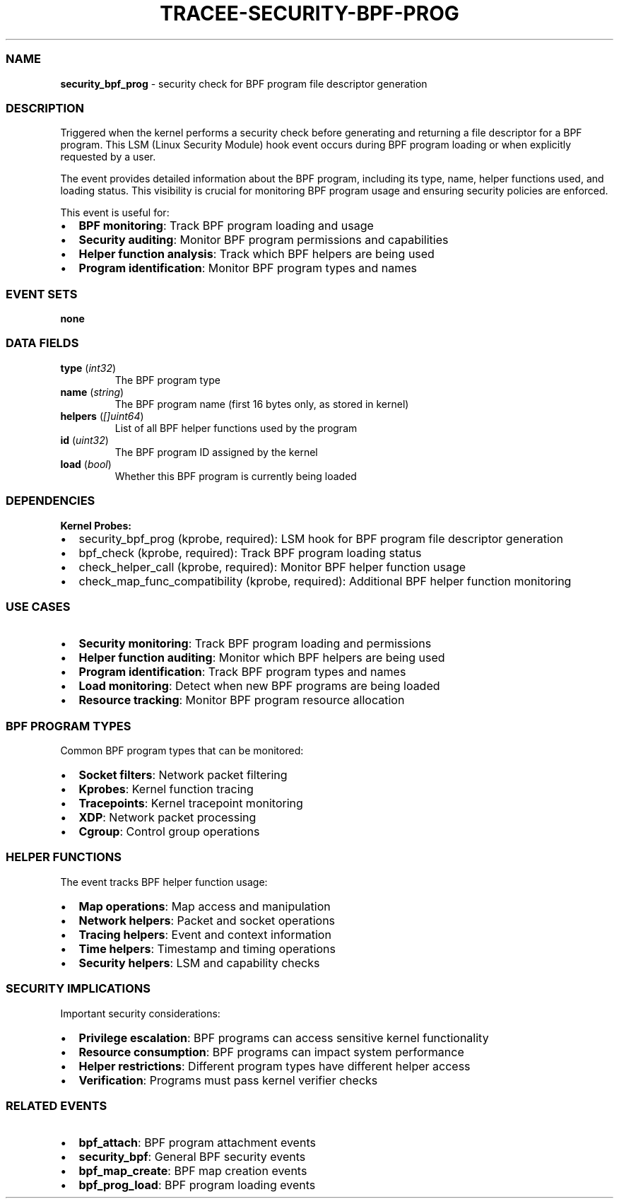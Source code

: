 .\" Automatically generated by Pandoc 3.2
.\"
.TH "TRACEE\-SECURITY\-BPF\-PROG" "1" "" "" "Tracee Event Manual"
.SS NAME
\f[B]security_bpf_prog\f[R] \- security check for BPF program file
descriptor generation
.SS DESCRIPTION
Triggered when the kernel performs a security check before generating
and returning a file descriptor for a BPF program.
This LSM (Linux Security Module) hook event occurs during BPF program
loading or when explicitly requested by a user.
.PP
The event provides detailed information about the BPF program, including
its type, name, helper functions used, and loading status.
This visibility is crucial for monitoring BPF program usage and ensuring
security policies are enforced.
.PP
This event is useful for:
.IP \[bu] 2
\f[B]BPF monitoring\f[R]: Track BPF program loading and usage
.IP \[bu] 2
\f[B]Security auditing\f[R]: Monitor BPF program permissions and
capabilities
.IP \[bu] 2
\f[B]Helper function analysis\f[R]: Track which BPF helpers are being
used
.IP \[bu] 2
\f[B]Program identification\f[R]: Monitor BPF program types and names
.SS EVENT SETS
\f[B]none\f[R]
.SS DATA FIELDS
.TP
\f[B]type\f[R] (\f[I]int32\f[R])
The BPF program type
.TP
\f[B]name\f[R] (\f[I]string\f[R])
The BPF program name (first 16 bytes only, as stored in kernel)
.TP
\f[B]helpers\f[R] (\f[I][]uint64\f[R])
List of all BPF helper functions used by the program
.TP
\f[B]id\f[R] (\f[I]uint32\f[R])
The BPF program ID assigned by the kernel
.TP
\f[B]load\f[R] (\f[I]bool\f[R])
Whether this BPF program is currently being loaded
.SS DEPENDENCIES
\f[B]Kernel Probes:\f[R]
.IP \[bu] 2
security_bpf_prog (kprobe, required): LSM hook for BPF program file
descriptor generation
.IP \[bu] 2
bpf_check (kprobe, required): Track BPF program loading status
.IP \[bu] 2
check_helper_call (kprobe, required): Monitor BPF helper function usage
.IP \[bu] 2
check_map_func_compatibility (kprobe, required): Additional BPF helper
function monitoring
.SS USE CASES
.IP \[bu] 2
\f[B]Security monitoring\f[R]: Track BPF program loading and permissions
.IP \[bu] 2
\f[B]Helper function auditing\f[R]: Monitor which BPF helpers are being
used
.IP \[bu] 2
\f[B]Program identification\f[R]: Track BPF program types and names
.IP \[bu] 2
\f[B]Load monitoring\f[R]: Detect when new BPF programs are being loaded
.IP \[bu] 2
\f[B]Resource tracking\f[R]: Monitor BPF program resource allocation
.SS BPF PROGRAM TYPES
Common BPF program types that can be monitored:
.IP \[bu] 2
\f[B]Socket filters\f[R]: Network packet filtering
.IP \[bu] 2
\f[B]Kprobes\f[R]: Kernel function tracing
.IP \[bu] 2
\f[B]Tracepoints\f[R]: Kernel tracepoint monitoring
.IP \[bu] 2
\f[B]XDP\f[R]: Network packet processing
.IP \[bu] 2
\f[B]Cgroup\f[R]: Control group operations
.SS HELPER FUNCTIONS
The event tracks BPF helper function usage:
.IP \[bu] 2
\f[B]Map operations\f[R]: Map access and manipulation
.IP \[bu] 2
\f[B]Network helpers\f[R]: Packet and socket operations
.IP \[bu] 2
\f[B]Tracing helpers\f[R]: Event and context information
.IP \[bu] 2
\f[B]Time helpers\f[R]: Timestamp and timing operations
.IP \[bu] 2
\f[B]Security helpers\f[R]: LSM and capability checks
.SS SECURITY IMPLICATIONS
Important security considerations:
.IP \[bu] 2
\f[B]Privilege escalation\f[R]: BPF programs can access sensitive kernel
functionality
.IP \[bu] 2
\f[B]Resource consumption\f[R]: BPF programs can impact system
performance
.IP \[bu] 2
\f[B]Helper restrictions\f[R]: Different program types have different
helper access
.IP \[bu] 2
\f[B]Verification\f[R]: Programs must pass kernel verifier checks
.SS RELATED EVENTS
.IP \[bu] 2
\f[B]bpf_attach\f[R]: BPF program attachment events
.IP \[bu] 2
\f[B]security_bpf\f[R]: General BPF security events
.IP \[bu] 2
\f[B]bpf_map_create\f[R]: BPF map creation events
.IP \[bu] 2
\f[B]bpf_prog_load\f[R]: BPF program loading events
